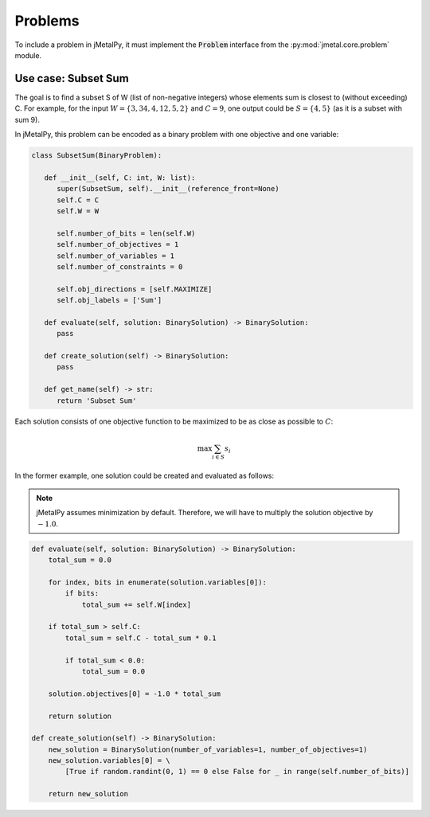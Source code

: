 Problems
========================

To include a problem in jMetalPy, it must implement the :code:`Problem` interface from the :py:mod:`jmetal.core.problem` module.

Use case: Subset Sum
------------------------

The goal is to find a subset S of W (list of non-negative integers) whose elements sum is closest to (without exceeding) C.
For example, for the input :math:`W=\{3, 34, 4, 12, 5, 2\}` and :math:`C=9`, one output could be :math:`S=\{4, 5\}` (as it is a subset with sum 9).


In jMetalPy, this problem  can be encoded as a binary problem with one objective and one variable:

.. code-block:: python

   class SubsetSum(BinaryProblem):

      def __init__(self, C: int, W: list):
         super(SubsetSum, self).__init__(reference_front=None)
         self.C = C
         self.W = W

         self.number_of_bits = len(self.W)
         self.number_of_objectives = 1
         self.number_of_variables = 1
         self.number_of_constraints = 0

         self.obj_directions = [self.MAXIMIZE]
         self.obj_labels = ['Sum']

      def evaluate(self, solution: BinarySolution) -> BinarySolution:
         pass

      def create_solution(self) -> BinarySolution:
         pass

      def get_name(self) -> str:
         return 'Subset Sum'

Each solution consists of one objective function to be maximized to be as close as possible to :math:`C`:

.. math::
   \max{\sum_{i \in S}{s_i}}

In the former example, one solution could be created and evaluated as follows:

.. note::

   jMetalPy assumes minimization by default. Therefore, we will have to multiply the solution objective by :math:`-1.0`.

.. code-block:: python

   def evaluate(self, solution: BinarySolution) -> BinarySolution:
       total_sum = 0.0

       for index, bits in enumerate(solution.variables[0]):
           if bits:
               total_sum += self.W[index]

       if total_sum > self.C:
           total_sum = self.C - total_sum * 0.1

           if total_sum < 0.0:
               total_sum = 0.0

       solution.objectives[0] = -1.0 * total_sum

       return solution

   def create_solution(self) -> BinarySolution:
       new_solution = BinarySolution(number_of_variables=1, number_of_objectives=1)
       new_solution.variables[0] = \
           [True if random.randint(0, 1) == 0 else False for _ in range(self.number_of_bits)]

       return new_solution